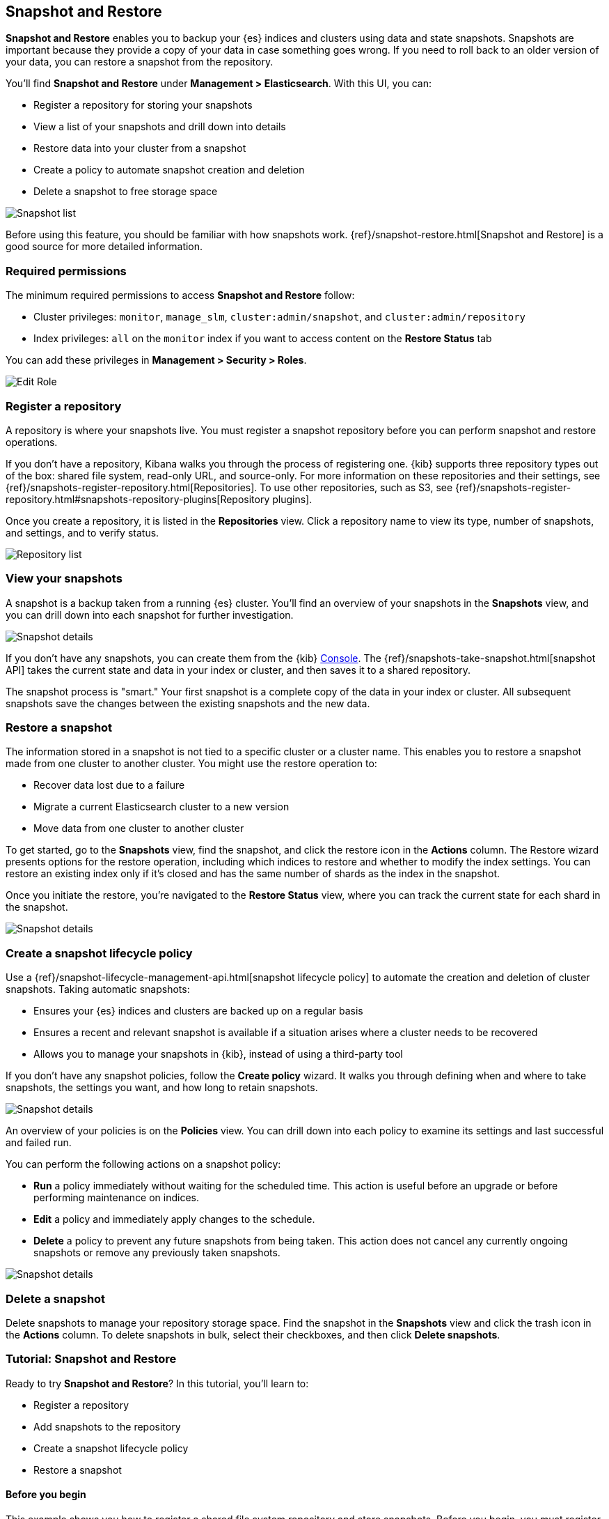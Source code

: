 [role="xpack"]
[[snapshot-repositories]]
== Snapshot and Restore

*Snapshot and Restore* enables you to backup your {es}
indices and clusters using data and state snapshots.
Snapshots are important because they provide a copy of your data in case
something goes wrong. If you need to roll back to an older version of your data,
you can restore a snapshot from the repository.

You’ll find *Snapshot and Restore* under *Management > Elasticsearch*.
With this UI, you can:

* Register a repository for storing your snapshots
* View a list of your snapshots and drill down into details
* Restore data into your cluster from a snapshot
* Create a policy to automate snapshot creation and deletion
* Delete a snapshot to free storage space

[role="screenshot"]
image:management/snapshot-restore/images/snapshot_list.png["Snapshot list"]

Before using this feature, you should be familiar with how snapshots work.
{ref}/snapshot-restore.html[Snapshot and Restore] is a good source for
more detailed information.

[float]
[[snapshot-permissions]]
=== Required permissions
The minimum required permissions to access *Snapshot and Restore* follow:

* Cluster privileges: `monitor`, `manage_slm`, `cluster:admin/snapshot`, and `cluster:admin/repository`
* Index privileges: `all` on the `monitor` index if you want to access content on the *Restore Status* tab

You can add these privileges in *Management > Security > Roles*.

[role="screenshot"]
image:management/snapshot-restore/images/snapshot_permissions.png["Edit Role"]

[float]
[[kib-snapshot-register-repository]]
=== Register a repository
A repository is where your snapshots live. You must register a snapshot
repository before you can perform snapshot and restore operations.

If you don't have a repository, Kibana walks you through the process of
registering one.
{kib} supports three repository types
out of the box: shared file system, read-only URL, and source-only.
For more information on these repositories and their settings,
see {ref}/snapshots-register-repository.html[Repositories].
To use other repositories, such as S3, see
{ref}/snapshots-register-repository.html#snapshots-repository-plugins[Repository plugins].


Once you create a repository, it is listed in the *Repositories*
view.
Click a repository name to view its type, number of snapshots, and settings,
and to verify status.

[role="screenshot"]
image:management/snapshot-restore/images/repository_list.png["Repository list"]


[float]
[[kib-view-snapshot]]
=== View your snapshots

A snapshot is a backup taken from a running {es} cluster. You'll find an overview of
your snapshots in the *Snapshots* view, and you can drill down
into each snapshot for further investigation.

[role="screenshot"]
image:management/snapshot-restore/images/snapshot_details.png["Snapshot details"]

If you don’t have any snapshots, you can create them from the {kib} <<console-kibana, Console>>. The
{ref}/snapshots-take-snapshot.html[snapshot API]
takes the current state and data in your index or cluster, and then saves it to a
shared repository.

The snapshot process is "smart." Your first snapshot is a complete copy of
the data in your index or cluster.
All subsequent snapshots save the changes between the existing snapshots and
the new data.

[float]
[[kib-restore-snapshot]]
=== Restore a snapshot

The information stored in a snapshot is not tied to a specific
cluster or a cluster name. This enables you to
restore a snapshot made from one cluster to another cluster. You might
use the restore operation to:

* Recover data lost due to a failure
* Migrate a current Elasticsearch cluster to a new version
* Move data from one cluster to another cluster

To get started, go to the *Snapshots* view, find the
snapshot, and click the restore icon in the *Actions* column.
The Restore wizard presents
options for the restore operation, including which
indices to restore and whether to modify the index settings.
You can restore an existing index only if it’s closed and has the same
number of shards as the index in the snapshot.

Once you initiate the restore, you're navigated to the *Restore Status* view,
where you can track the current state for each shard in the snapshot.

[role="screenshot"]
image:management/snapshot-restore/images/snapshot-restore.png["Snapshot details"]


[float]
[[kib-snapshot-policy]]
=== Create a snapshot lifecycle policy

Use a {ref}/snapshot-lifecycle-management-api.html[snapshot lifecycle policy]
to automate the creation and deletion
of cluster snapshots. Taking automatic snapshots:

* Ensures your {es} indices and clusters are backed up on a regular basis
* Ensures a recent and relevant snapshot is available if a situation
arises where a cluster needs to be recovered
* Allows you to manage your snapshots in {kib}, instead of using a
third-party tool

If you don’t have any snapshot policies, follow the
*Create policy* wizard.  It walks you through defining
when and where to take snapshots, the settings you want,
and how long to retain snapshots.

[role="screenshot"]
image:management/snapshot-restore/images/snapshot-retention.png["Snapshot details"]

An overview of your policies is on the *Policies* view.
You can drill down into each policy to examine its settings and last successful and failed run.

You can perform the following actions on a snapshot policy:

* *Run* a policy immediately without waiting for the scheduled time.
This action is useful before an upgrade or before performing maintenance on indices.
* *Edit* a policy and immediately apply changes to the schedule.
* *Delete* a policy to prevent any future snapshots from being taken.
This action does not cancel any currently ongoing snapshots or remove any previously taken snapshots.

[role="screenshot"]
image:management/snapshot-restore/images/create-policy.png["Snapshot details"]

[float]
[[kib-delete-snapshot]]
=== Delete a snapshot

Delete snapshots to manage your repository storage space.
Find the snapshot in the *Snapshots* view and click the trash icon in the
*Actions* column. To delete snapshots in bulk, select their checkboxes,
and then click *Delete snapshots*.

[[snapshot-repositories-example]]

[role="xpack"]
[[snapshot-restore-tutorial]]
=== Tutorial:  Snapshot and Restore


Ready to try *Snapshot and Restore*? In this tutorial, you'll learn to:

* Register a repository
* Add snapshots to the repository
* Create a snapshot lifecycle policy
* Restore a snapshot

==== Before you begin

This example shows you how to register a shared file system repository
and store snapshots.
Before you begin, you must register the location of the repository in the
{ref}/snapshots-register-repository.html#snapshots-filesystem-repository[path.repo] setting on
your master and data nodes.  You can do this in one of two ways:

* Edit  your `elasticsearch.yml` to include the `path.repo` setting.

* Pass the `path.repo` setting when you start Elasticsearch.
+
`bin/elasticsearch -E path.repo=/tmp/es-backups`

[float]
[[register-repo-example]]
==== Register a repository

Use *Snapshot and Restore* to register the repository where your snapshots
will live.

. Go to *Management > Elasticsearch > Snapshot and Restore*.
. Click *Register a repository* in either the introductory message or *Repository view*.
. Enter a name for your repository, for example, `my_backup`.
. Select *Shared file system*.
+
[role="screenshot"]
image:management/snapshot-restore/images/register_repo.png["Register repository"]

. Click *Next*.
. In *File system location*, enter the path to the snapshot repository, `/tmp/es-backups`.
. In *Chunk size*, enter `100mb` so that snapshot files are not bigger than that size.
. Use the defaults for all other fields, and then click *Register*.
+
Your new repository is listed on the *Repositories* view.
The repository currently doesn’t have any snapshots.


[float]
==== Add a snapshot to the repository
Use the {ref}/snapshots-take-snapshot.html[snapshot API] to create a snapshot.

. Go to *Dev Tools > Console*.
. Create the snapshot:
+
[source,js]
PUT /_snapshot/my_backup/2019-04-25_snapshot?wait_for_completion=true
+
In this example, the snapshot name is `2019-04-25_snapshot`. You can also
use {ref}/date-math-index-names.html[date math expression] for the snapshot name.
+
[role="screenshot"]
image:management/snapshot-restore/images/create_snapshot.png["Create snapshot"]

. Return to *Snapshot and Restore*.
+
Your new snapshot is available in the *Snapshots* view.

[[create-policy-example]]
==== Create a snapshot lifecycle policy

Now you'll automate the creation and deletion of snapshots
using the repository created in the previous example.

. Open the *Policies* view.
. Click *Create a policy*.
+
[role="screenshot"]
image:management/snapshot-restore/images/create-policy-example.png["Create policy wizard"]

. As you walk through the wizard, enter the following values:
+
|===
|*Logistics* |

|Policy name
|`daily-snapshots`

|Snapshot name
|`<daily-snap-{now/d}>`

|Schedule
|Every day at 1:30 a.m.

|Repository
|`my_backup`

|*Snapshot&nbsp;settings* |

|Indices
|Select the indices to back up. By default, all indices, including system indices, are backed up.

|All&nbsp;other&nbsp;settings
|Use the defaults.

|*Snapshot&nbsp;retention* |

|Expiration
|`30 days`

|Snapshots&nbsp;to&nbsp;retain
|Minimum count: `5`, Maximum count: `50`
|===

. Review your input, and then click *Create policy*.
+
Your new policy is listed in the *Policies* view, and you see a summary of its details.

[[restore-snapshot-example]]
==== Restore a snapshot
Finally, you'll restore indices from an existing snapshot.

. In the *Snapshots* view, find the snapshot you want to restore, for example `2019-04-25_snapshot`.
. Click the restore icon in the *Actions* column.
. As you walk through the wizard, enter the following values:
+
|===
|*Logistics* |

|Indices
|Toggle to choose specific indices to restore, or leave in place to restore all indices.

|Rename indices
|Toggle to give your restored indices new names, or leave in place to restore under original index names.

|All other fields
|Use the defaults.

|*Index&nbsp;settings* |

|Modify&nbsp;index&nbsp;settings
|Toggle to overwrite index settings when they are restored,
or leave in place to keep existing settings.

|Reset&nbsp;index&nbsp;settings
|Toggle to reset index settings back to the default when they are restored,
or leave in place to keep existing settings.
|===

. Review your restore settings, and then click *Restore snapshot*.
+
The operation loads for a few seconds,
and then you’re navigated to *Restore Status*,
where you can monitor the status of your restored indices.
